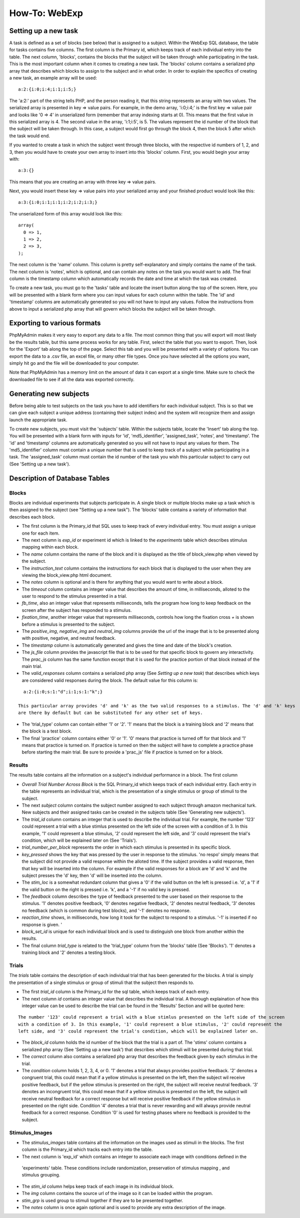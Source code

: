 ==============
How-To: WebExp
==============

Setting up a new task
=====================

A task is defined as a set of blocks (see below) that is assigned to a
subject. Within the WebExp SQL database, the table for tasks contains
five columns. The first column is the Primary id, which keeps track of
each individual entry into the table.  The next column, 'blocks',
contains the blocks that the subject will be taken through while
participating in the task.  This is the most important column when it
comes to creating a new task. The 'blocks' column contains a
serialized php array that describes which blocks to assign to the
subject and in what order. In order to explain the specifics of
creating a new task, an example array will be used:

::

    a:2:{i:0;i:4;i:1;i:5;}

The 'a:2:' part of the string tells PHP, and the person reading it,
that this string represents an array with two values. The serialized
array is presented in key => value pairs. For example, in the demo
array, 'i:0;i:4;' is the first key => value pair and looks like '0 =>
4' in unserialized form (remember that array indexing starts at
0). This means that the first value in this serialized array is 4. The
second value in the array, 'i:1;i:5', is 5. The values represent the
id number of the block that the subject will be taken through. In this
case, a subject would first go through the block 4, then the block 5
after which the task would end.

If you wanted to create a task in which the subject went through three
blocks, with the respective id numbers of 1, 2, and 3, then you would
have to create your own array to insert into this 'blocks'
column. First, you would begin your array with:

::

    a:3:{}

This means that you are creating an array with three key => value pairs.

Next, you would insert these key => value pairs into your serialized
array and your finished product would look like this:

::

    a:3:{i:0;i:1;i:1;i:2;i:2;i:3;}

The unserialized form of this array would look like this:

::

    array(
      0 => 1,
      1 => 2,
      2 => 3,
    );

The next column is the 'name' column. This column is pretty
self-explanatory and simply contains the name of the task. The next
column is 'notes', which is optional, and can contain any notes on the
task you would want to add.  The final column is the timestamp column
which automatically records the date and time at which the task was
created.

To create a new task, you must go to the 'tasks' table and locate the
insert button along the top of the screen. Here, you will be presented
with a blank form where you can input values for each column within
the table. The 'id' and 'timestamp' columns are automatically
generated so you will not have to input any values. Follow the
instructions from above to input a serialized php array that will
govern which blocks the subject will be taken through.

Exporting to various formats
============================

PhpMyAdmin makes it very easy to export any data to a file. The most
common thing that you will export will most likely be the results
table, but this same process works for any table. First, select the
table that you want to export.  Then, look for the 'Export' tab along
the top of the page. Select this tab and you will be presented with a
variety of options. You can export the data to a .csv file, an excel
file, or many other file types. Once you have selected all the options
you want, simply hit go and the file will be downloaded to your
computer.

Note that PhpMyAdmin has a memory limit on the amount of data it can
export at a single time. Make sure to check the downloaded file to see
if all the data was exported correctly.

Generating new subjects
=======================

Before being able to test subjects on the task you have to add
identifiers for each individual subject. This is so that we can give
each subject a unique address (containing their subject index) and the
system will recognize them and assign launch the appropriate task.

To create new subjects, you must visit the 'subjects' table. Within
the subjects table, locate the 'Insert' tab along the top. You will be
presented with a blank form with inputs for 'id', 'md5_identifier',
'assigned_task', 'notes', and 'timestamp'. The 'id' and 'timestamp'
columns are automatically generated so you will not have to input any
values for them. The 'md5_identifier' column must contain a unique
number that is used to keep track of a subject while participating in
a task. The 'assigned_task' column must contain the id number of the
task you wish this particular subject to carry out (See 'Setting up a
new task').

Description of Database Tables
==============================

Blocks
------

Blocks are individual experiments that subjects participate in. A
single block or multiple blocks make up a task which is then assigned
to the subject (see "Setting up a new task"). The 'blocks' table
contains a variety of information that describes each block.

* The first column is the Primary_id that SQL uses to keep track of every individual entry. You must assign a unique one
  for each item.

* The next column is *exp_id* or experiment id which is linked to the *experiments* table which describes stimulus
  mapping within each block.

* The *name* column contains the name of the block and it is displayed as the title of block_view.php when viewed by the
  subject.

* The *instruction_text* column contains the instructions for each block that is displayed to the user when they are
  viewing the block_view.php html document.

* The *notes* column is optional and is there for anything that you would want to write about a block.

* The *timeout* column contains an integer value that describes the amount of time, in milliseconds, alloted to the user
  to respond to the stimulus presented in a trial.

* *fb_time*, also an integer value that represents milliseconds, tells the program how long to keep feedback on the
  screen after the subject has responded to a stimulus.

* *fixation_time*, another integer value that represents milliseconds, controls how long the fixation cross *+* is shown
  before a stimulus is presented to the subject.

* The *positive_img*, *negative_img* and *neutral_img* columns provide the url of the image that is to be presented
  along with positive, negative, and neutral feedback.

* The *timestamp* column is automatically generated and gives the time and date of the block's creation.

* The *js_file* column provides the javascript file that is to be used for that specific block to govern any
  interactivity. The *prac_js* column has the same function except that it is used for the practice portion of that
  block instead of the main trial.

* The *valid_responses* column contains a serialized php array (See *Setting up a new task*) that describes which keys
  are considered valid responses during the block. The default value for this column is:

::

    a:2:{i:0;s:1:"d";i:1;s:1:"k";}

  This particular array provides 'd' and 'k' as the two valid responses to a stimulus. The 'd' and 'k' keys
  are there by default but can be substituted for any other set of keys.

* The 'trial_type' column can contain either '1' or '2'. '1' means that the block is a training block and '2' means that
  the block is a test block.

* The final 'practice' column contains either '0' or '1'. '0' means that practice is turned off for that block and '1'
  means that practice is turned on. If practice is turned on then the subject will have to complete a practice phase
  before starting the main trial. Be sure to provide a 'prac_js' file if practice is turned on for a block.

Results
-------

The results table contains all the information on a subject's individual performance in a block. The first
column

* *Overall Trial Number Across Block* is the SQL Primary_id which keeps track of each individual entry. Each
  entry in the table represents an individual trial, which is the presentation of a single stimulus or group of
  stimuli to the subject.

* The next *subject* column contains the subject number assigned to each subject through amazon mechanical turk. New
  subjects and their assigned tasks can be created in the subjects table (See 'Generating new subjects').

* The *trial_id* column contains an integer that is used to describe the individual trial. For example, the number '123'
  could represent a trial with a blue stimlus presented on the left side of the screen with a condition of 3. In this
  example, '1' could represent a blue stimulus, '2' could represent the left side, and '3' could represent the trial's
  condition, which will be explained later on (See 'Trials').

* *trial_number_per_block* represents the order in which each stimulus is presented in its specific block.

* *key_pressed* shows the key that was pressed by the user in response to the stimulus. 'no respo' simply means that the
  subject did not provide a valid response within the alloted time. If the subject provides a valid response, then that
  key will be inserted into the column. For example if the valid responses for a block are 'd' and 'k' and the subject
  presses the 'd' key, then 'd' will be inserted into the column.

* The *stim_loc* is a somewhat redundant column that gives a '0' if the valid button on the left is pressed
  i.e. 'd', a '1' if the valid button on the right is pressed i.e. 'k', and a '-1' if no valid key is pressed.

* The *feedback* column describes the type of feedback presented to the user based on their response to the stimulus.
  '1' denotes positive feedback, '0' denotes negative feedback, '2' denotes neutral feedback, '3' denotes no feedback
  (which is common during test blocks), and '-1' denotes no response.

* *reaction_time* shows, in milliseconds, how long it took for the subject to respond to a stimulus. '-1' is inserted if
  no response is given. '

* *block_set_id* is unique for each individual block and is used to distinguish one block from another within the
  results.

* The final column *trial_type* is related to the 'trial_type' column from the 'blocks' table (See 'Blocks'). '1'
  denotes a training block and '2' denotes a testing block.

Trials
------

The *trials* table contains the description of each individual trial that has been generated for the blocks. A trial
is simply the presentation of a single stimulus or group of stimuli that the subject then responds to.

* The first *trial_id* column is the Primary_id for the sql table, which keeps track of each entry.

* The next column *id* contains an integer value that describes the individual trial. A thorough explaination of how
  this integer value can be used to describe the trial can be found in the 'Results' Section and will be quoted here:

::

    The number '123' could represent a trial with a blue stimlus presented on the left side of the screen
    with a condition of 3. In this example, '1' could represent a blue stimulus, '2' could represent the
    left side, and '3' could represent the trial's condition, which will be explained later on.

* The *block_id* column holds the id number of the block that the trial is a part of.
  The 'stims' column contains a serialized php array (See 'Setting up a new task') that describes which stimuli will be
  presented during that trial.

* The *correct* column also contains a serialized php array that describes the feedback given by each stimulus in the
  trial.

* The *condition* column holds 1, 2, 3, 4, or 0. '1' denotes a trial that always provides positive feedback. '2' denotes
  a congruent trial, this could mean that if a yellow stimulus is presented on the left, then the subject wil receive
  positive feedback, but if the yellow stimulus is presented on the right, the subject will receive neutral feedback.
  '3' denotes an incongruent trial, this could mean that if a yellow stimulus is presented on the left, the subject will
  receive neutral feedback for a correct response but will receive positive feedback if the yellow stimulus in presented
  on the right side. Condition '4' denotes a trial that is never rewarding and will always provide neutral feedback for
  a correct response. Condition '0' is used for testing phases where no feedback is provided to the subject.

Stimulus_Images
---------------

* The *stimulus_images* table contains all the information on the images used as stimuli in the blocks. The first column
  is the Primary_id which tracks each entry into the table.

* The next column is 'exp_id' which contains an integer to associate each image with conditions defined in the
 'experiments' table. These conditions include randomization, preservation of stimulus mapping , and stimulus grouping.

* The *stim_id* column helps keep track of each image in its individual block.

* The *img* column contains the source url of the image so it can be loaded within the program.

* *stim_grp* is used group to stimuli together if they are to be presented together.

* The *notes* column is once again optional and is used to provide any extra
  description of the image.

